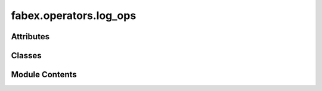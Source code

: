 fabex.operators.log_ops
=======================

.. py:module:: fabex.operators.log_ops

.. autoapi-nested-parse::

   Fabex 'log_ops.py' © 2012 Vilem Novak

   Blender Operator definitions are in this file.
   They mostly call the functions from 'utils.py'



Attributes
----------

.. autoapisummary::

   fabex.operators.log_ops.log_folder


Classes
-------

.. autoapisummary::

   fabex.operators.log_ops.CamOpenLogFolder
   fabex.operators.log_ops.CamPurgeLogs


Module Contents
---------------

.. py:data:: log_folder
   :value: ''


.. py:class:: CamOpenLogFolder

   Bases: :py:obj:`bpy.types.Operator`


   Open the CAM Log Folder


   .. py:attribute:: bl_idname
      :value: 'scene.cam_open_log_folder'



   .. py:attribute:: bl_label
      :value: 'Open Log Folder'



   .. py:attribute:: bl_options


   .. py:method:: poll(context)
      :classmethod:



   .. py:method:: execute(context)

      Opens the folder where CAM logs are stored.

      :param context: The context in which the operation is executed.

      :returns:

                A dictionary indicating the operation's completion status,
                    specifically returning {'FINISHED'} upon successful execution.
      :rtype: dict



.. py:class:: CamPurgeLogs

   Bases: :py:obj:`bpy.types.Operator`


   Delete CAM Logs


   .. py:attribute:: bl_idname
      :value: 'scene.cam_purge_logs'



   .. py:attribute:: bl_label
      :value: 'Purge CAM Logs'



   .. py:attribute:: bl_options


   .. py:method:: poll(context)
      :classmethod:



   .. py:method:: execute(context)

      Execute the CAM log removal process.

      This function removes the files from the CAM logs folder

      :param context: The context in which the function is executed.

      :returns:

                A dictionary indicating the status of the operation,
                    specifically {'FINISHED'} upon successful execution.
      :rtype: dict




